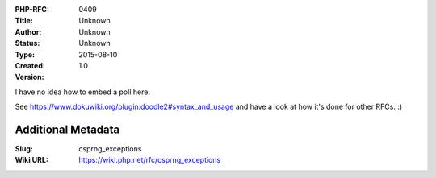 :PHP-RFC: 0409
:Title: 
:Author: Unknown
:Status: Unknown
:Type: Unknown
:Created: 2015-08-10
:Version: 1.0

I have no idea how to embed a poll here.

See https://www.dokuwiki.org/plugin:doodle2#syntax_and_usage and have a
look at how it's done for other RFCs. :)

Additional Metadata
-------------------

:Slug: csprng_exceptions
:Wiki URL: https://wiki.php.net/rfc/csprng_exceptions
